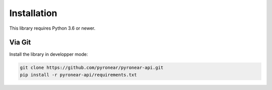 ************
Installation
************

This library requires Python 3.6 or newer.


Via Git
=======

Install the library in developper mode:

.. code:: bash

    git clone https://github.com/pyronear/pyronear-api.git
    pip install -r pyronear-api/requirements.txt
